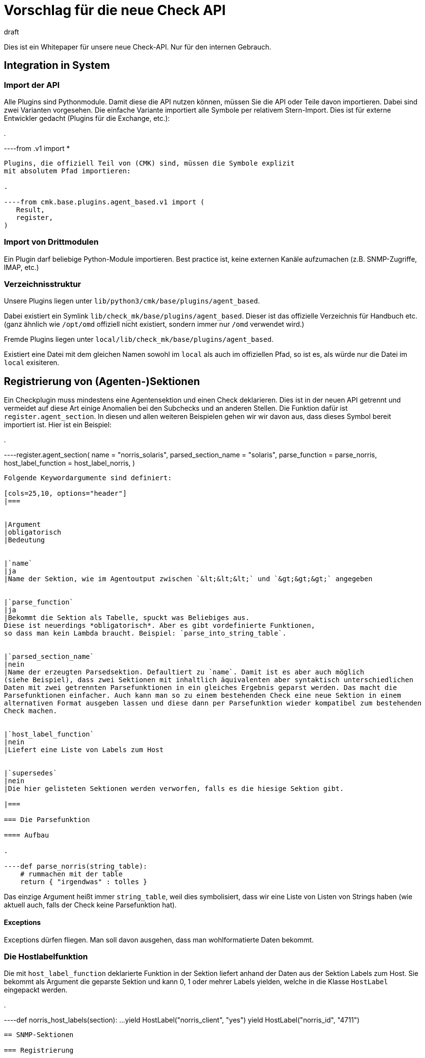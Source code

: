 = Vorschlag für die neue Check API
:revdate: draft

Dies ist ein Whitepaper für unsere neue Check-API. Nur für den internen Gebrauch.

== Integration in System

=== Import der API

Alle Plugins sind Pythonmodule. Damit diese die API nutzen können, müssen Sie die API oder Teile davon
importieren. Dabei sind zwei Varianten vorgesehen. Die einfache Variante
importiert alle Symbole per relativem Stern-Import. Dies ist für externe Entwickler gedacht (Plugins
für die Exchange, etc.):

.

----from .v1 import *
----

Plugins, die offiziell Teil von (CMK) sind, müssen die Symbole explizit
mit absolutem Pfad importieren:

.

----from cmk.base.plugins.agent_based.v1 import (
   Result,
   register,
)
----


=== Import von Drittmodulen

Ein Plugin darf beliebige Python-Module importieren. Best practice ist, keine externen
Kanäle aufzumachen (z.B. SNMP-Zugriffe, IMAP, etc.)


=== Verzeichnisstruktur

Unsere Plugins liegen unter `lib/python3/cmk/base/plugins/agent_based`.

Dabei existiert ein Symlink `lib/check_mk/base/plugins/agent_based`. Dieser
ist das offizielle Verzeichnis für Handbuch etc. (ganz ähnlich wie `/opt/omd` offiziell
nicht existiert, sondern immer nur `/omd` verwendet wird.)

Fremde Plugins liegen unter `local/lib/check_mk/base/plugins/agent_based`.

Existiert eine Datei mit dem gleichen Namen sowohl im `local` als auch
im offiziellen Pfad, so ist es, als würde nur die Datei im `local`
exisiteren.

== Registrierung von (Agenten-)Sektionen

Ein Checkplugin muss mindestens eine Agentensektion und einen Check
deklarieren.  Dies ist in der neuen API getrennt und vermeidet auf diese
Art einige Anomalien bei den Subchecks und an anderen Stellen. Die Funktion
dafür ist `register.agent_section`. In diesen und allen weiteren
Beispielen gehen wir wir davon aus, dass dieses Symbol bereit
importiert ist. Hier ist ein Beispiel:

.

----register.agent_section(
    name                 = "norris_solaris",
    parsed_section_name  = "solaris",
    parse_function       = parse_norris,
    host_label_function  = host_label_norris,
)
----

Folgende Keywordargumente sind definiert:

[cols=25,10, options="header"]
|===


|Argument
|obligatorisch
|Bedeutung


|`name`
|ja
|Name der Sektion, wie im Agentoutput zwischen `&lt;&lt;&lt;` und `&gt;&gt;&gt;` angegeben


|`parse_function`
|ja
|Bekommt die Sektion als Tabelle, spuckt was Beliebiges aus.
Diese ist neuerdings *obligatorisch*. Aber es gibt vordefinierte Funktionen,
so dass man kein Lambda braucht. Beispiel: `parse_into_string_table`.


|`parsed_section_name`
|nein
|Name der erzeugten Parsedsektion. Defaultiert zu `name`. Damit ist es aber auch möglich
(siehe Beispiel), dass zwei Sektionen mit inhaltlich äquivalenten aber syntaktisch unterschiedlichen
Daten mit zwei getrennten Parsefunktionen in ein gleiches Ergebnis geparst werden. Das macht die
Parsefunktionen einfacher. Auch kann man so zu einem bestehenden Check eine neue Sektion in einem
alternativen Format ausgeben lassen und diese dann per Parsefunktion wieder kompatibel zum bestehenden
Check machen.


|`host_label_function`
|nein
|Liefert eine Liste von Labels zum Host


|`supersedes`
|nein
|Die hier gelisteten Sektionen werden verworfen, falls es die hiesige Sektion gibt.

|===

=== Die Parsefunktion

==== Aufbau

.

----def parse_norris(string_table):
    # rummachen mit der table
    return { "irgendwas" : tolles }
----

Das einzige Argument heißt immer `string_table`, weil dies
symbolisiert, dass wir eine Liste von Listen von Strings haben (wie
aktuell auch, falls der Check keine Parsefunktion hat).

==== Exceptions

Exceptions dürfen fliegen. Man soll davon ausgehen, dass man wohlformatierte
Daten bekommt.


=== Die Hostlabelfunktion

Die mit `host_label_function` deklarierte Funktion in der Sektion
liefert anhand der Daten aus der Sektion Labels zum Host. Sie bekommt
als Argument die geparste Sektion und kann 0, 1 oder mehrer Labels
yielden, welche in die Klasse `HostLabel` eingepackt werden.

.

----def norris_host_labels(section):
    ...
    yield HostLabel("norris_client", "yes")
    yield HostLabel("norris_id", "4711")
----



== SNMP-Sektionen

=== Registrierung

Sektionen, die per SNMP geholt werden, werden mit einer separaten Funktion
deklariert. Diese ist eine erweiterte Version von `register.agent_section`.
Hier ist ein Beispiel:

.

----register.snmp_section(
    name            = "norris_snmp",
    parsed_section_name = "norris",
###    detect          = ("1.2.6.1.4.3.2.1.10.20", contains("norris")),
    trees           = [ SNMPTree(
        base = '.1.3.6.1.2.1',
        oids = [
            '1.3',     # DISMAN-EVENT-MIB::sysUpTime
            '25.1.1',  # HOST-RESOURCES-MIB::hrSystemUptime
        ],
    ) ],
    parse_function  = parse_snmp_norris,
    supersedes      = ['norris'],  # ignore agent section, if we have SNMP. Not needed if this can't happen
)
----

Die gleichen Schüssel wie bei den Agentensektionen und zusätzlich:

[cols=25,10, options="header"]
|===


|Argument
|obligatorisch
|Bedeutung


|`trees`
|ja
|Liste der abzuholenden SNMP-Bäume als Liste von SNMP-Tree-Objekten (siehe unten)


|`detect`
|ja
|Deklarative Detectspezifikation, Beispiele dazu siehe unten.


|`management_board`
|nein
|Zwei mögliche Werte: `management_board.DISABLED` und `management_board.EXCLUSIVE`.
Der Defaultfall (der Host hat Präzedenz) kann nicht explizit eingestellt werden.

|===



=== SNMP-Detection

Wie auch in der alten API müssen SNMP-Checks (neu: SNMP-Sektionen!) eine
Logik implementieren, mittels der durch das Abholen von einigen wenigen OIDs
erkannt werden kann, ob die Sektion auf dem besagten Gerät geholt werden
soll. Dies ist aber jetzt keine Funktion mehr, sondern wird deklarativ gemacht.
So kann die Logik einfacher an die neuen Fetch-Helper delegiert werden und
diese sind nicht auf die Sprache Python beschränkt.

Hier ein komplexeres Beispiel:

.

----    detect = all_of(
        startswith(".1.3.6.1.2.1.1.2.0", ".1.3.6.1.4.1.13742.6"),
        any_of(
            startswith(".1.3.6.1.4.1.13742.6.3.2.1.1.3.1", "PX2-2"),
            startswith(".1.3.6.1.4.1.13742.6.3.2.1.1.3.1", "PX23"),
        ),
    ),
----

Die Deklaration ist eine baumartige Struktur. Die Blätter sind immer
Attribute auf bestimmte OIDs, die inneren Knoten sind `all_of`
oder `any_of` (also eine und- oder oder-Verknüpfung).

Bei den Attributsfunktionen ist das erste Argument eine OID, das zweite ein
Vergleichsstring. Zu jedem Attribut gibt es eine Variante mit `not_`,
welche die Negation darstellt. Folgende Attribute sind erlaubt:

[cols=28,33, options="header"]
|===


|Attribut
|Negation
|Bedeutung


|`equals(oid, needle)`
|`not_equals(oid, needle)`
|Gleichheit, case insensitive


|`contains(oid, needle)`
|`not_contains(oid, needle)`
|Substring-Match, case insensitive


|`startswith(oid, needle)`
|`not_startswith(oid, needle)`
|Wert der OID beginnt mit needle, case insensitive


|`endswith(oid, needle)`
|`not_endswith(oid, needle)`
|Wert der OID endet mit needle, case insensitive


|`matches(oid, regex)`
|`not_matches(oid, regex)`
|Wert der OID beginnt matcht (hinten und vorne geankert) auf regex, case insensitive


|`exists(oid)`
|`not_exists(oid)`
|Erfüllt, wenn die OID auf dem Gerät verfügbar ist. Der Wert darf leer sein.

|===


== Registrierung von Checkplugins

Beispiel:

.

----register.check_plugin(
    name                     = "norris",
    sections                 = ["norris", "somethingelse"],
    service_name             = "Norris %s",
    discovery_function       = discover_norris,
    discovery_ruleset_name   = "norris_discovery",
    check_function           = check_norris,
    check_default_parameters = {"levels": (23, 42)},
    check_ruleset_name       = "norris",
)
----

Argumente von `register.check_plugin`:

[cols=25,10, options="header"]
|===


|Argument
|obligatorisch
|Bedeutung


|`name`
|ja
|Name des Plugins


|`service_name`
|ja
|Schema für den Servicenamen, inklusive `%s`


|`check_function`
|ja
|Ermittelt Status, Details, Additional Details und Metriken zu einem Item


|`sections`
|nein
|Liste der Sektionen. Wenn fehlt, ist diese `["`_name_`"]`


|`discovery_function`
|nein
|Ermittelt die zu übewachenden Items. Ist *obligatorisch*


|`discovery_default_parameters`
|nein
|Parameter für die Serviceerkennung, falls der User keine per Regel definiert


|`discovery_ruleset_name`
|nein
|Name der WATO-Regel für Discoverparameter


|`check_default_parameters`
|nein
|Checkparameter, falls der User keine per Regel definiert


|`check_ruleset_name`
|nein
|Name der WATO-Regel, welche die Checkparameter festlegen

|===

=== Die Discoverfunktion

==== Aufrufsignatur

Fall mit einer Sektion und mit Parametern:

.

----def discover_norris(params, section):
----

Falls der key `sections` verwendet wurde, bekommt
die Funktion pro Sektion ein Argument, welches den Namen
der jeweiligen Sektion hat und mit `section_` präfigiert ist:

.

----def discover_norris(section_foo, section_bar):
----

==== Exceptions

Dürfen nur geschmissen werden, wenn man einen Programmierfehler macht.
Da man aber keine Fehler machen darf, werden also nie Exceptions geworfen.

==== Rückgabe

Normalfall mit Items aber ohne Parameter:

.

----def discover_norris(section):
    for key in section:
        yield Service(item=key)
----


Fall, wo Items Parameter haben (z.B. `mounts`-Check):

.

----def discover_norris(section):
    for key, value in section.items():
        yield Service(item=key, params=value["p"])
----


Fall einer binären Discoverfunktion (ohne Item), also bei einem Check
der entweder da ist oder nicht:

.

----def discover_norris(section):
    if "foo" in section:
        yield Service()
----



=== Die Checkfunktion

==== Aufrufsignatur

Check mit Item und Parameter und einer Sektion:

.

----def check_norris(item, params, section):
----

Check mit Item und Parameter und *mehreren* Sektionen:

.

----def check_norris(item, params, section_foo, section_bar):
----

Check ohne Item (erkannt am fehlenden `%s` im Servicenamen), aber mit
Parametern:

.

----def check_norris(params, section):
----

Auch das Argument `params` darf analog fehlen. In allen Fällen sind die Namen der
Argumente genau festgelegt und werden von uns validiert.

==== Was darf sie machen?

COMMENT[Das hier fehlt noch.]

==== Exceptions

Die Checkfunktion soll davon ausgehen, dass die Inhalt der Sektion valide sind
und nicht auf unbekannte Dinge reagieren, die in keinem bekannten Agentoutput
oder Walk vorkommen. Ausnahme: wenn man so etwas wie enums auswertet und
möchte den Fall behandeln, dass ein nicht definiertert Wert kommt, raist
man eine spezielle Exception. (CMK) zeigt dann nicht die Crashbombe an,
sondern ein anderen Icon, was den Benutzer nicht so erschreckt. Es passiert
aber ansonsten das gleiche.

==== Skippen von Checks bzw. Teilresultaten

Auslassen von einem kompleten Checkzyklus: Der Itemstate wird trotzdem immer
automatisch gespeichert:

.

----def check_norris(params, section):
    if counter_foo_bla:
        raise IgnoreResultsException()
----

Auslassen des Checkergebnisse, allerdings soll die Checkfunktion erstmal noch
weiterlaufen, damit z.B. weitere Counter verarbeitet werden.

.

----def check_norris(params, section):
    for counter in list_of_counters:
        if counter_wrapped_foo_bla[counter]:
            yield IgnoreResults()

----

Außerdem gibt es Funktionen (z.B. Counterbehandlungsfunktionen, die von sich
aus Exceptions schmeißen).


==== Rückgabe

== Hilfsfunktionen

=== Renderfunktionen

Renderingfunktionen richten sich in ihrer Benennung und ihrem Verhalten
nach der Semantik, nicht nach dem Datentyp. Bytes beispielsweise werden
unterschiedlich gerendert, je nach dem ob es sich um Platttenplatz
(SI-Eineheit, Basis 1000) oder Memory (IEC-Einheit, Basis 1024) handelt.

Alle Renderfunktionen hängen unter dem importierten Hilfsobjekt `render`,
werden als z.B. aufgerufen mit `render.date(....)`.

[cols=10,10,10, options="header"]
|===


|Funktion
|Input
|Beschreibung
|Beispielausgabe


<td class=tt>date</td><td>Epoche</td><td>Datum</td><td class=tt>Dec 18 1970</td><td class=tt>datetime</td><td>Epoche</td><td>Datum und Uhrzeit</td><td class=tt>Dec 18 1970 10:40:00</td><td class=tt>timespan</td><td>Sekunden</td><td>Dauer / Alter</td><td class=tt>3d 5m oder 1 day, 50 seconds, ???</td><td class=tt>disksize</td><td>Bytes</td><td>Größe von Platten oder deren Belegung, Basis 1000!</td><td class=tt>1,234 GB</td><td class=tt>bytes</td><td>Bytes</td><td>Größe von irgendwas in Bytes, Basis 1024</td><td class=tt>23,4 KiB</td><td class=tt>filesize</td><td>Bytes</td><td>Größe von Dateien, volle Genauigkeit</td><td class=tt>1,334,560 B</td><td class=tt>nicspeed</td><td>Octets / sec</td><td>Geschwindigkeit von Netzwerkkarten</td><td class=tt>100 MBit/s</td><td class=tt>networkbandwidth</td><td>Octets / sec</td><td>Übertragungsgeschwindigkeit</td><td class=tt>23.50 GBit/s</td><td class=tt>iobandwidth</td><td>Bytes / sec</td><td>IO-Bandbreiten</td><td class=tt>124 MB/s</td><td class=tt>percent</td><td>Prozent</td><td>Prozentwert, optimiert zwischen 0 und 100, gute Darstellung knapp unter 100.</td><td class=tt>99.997%</td>
|===


== Cluster

=== Kein Defaultmode

Ab Verion 1.0 der API gibt es keine implizite Clusterfähigkeit von
Check-Plugins mehr.  Wenn ein nicht clusterfähiges Plugin auf einen
Cluster gemappt wird, geht das, aber der Service geht auf (UKNOWN) mit einer
entsprechend aussagekräftigen Fehlermeldung.

=== Die Cluster-Checkfunktion

==== Registrierung

Ein Clusterfähiges Plugin definiert *zusätzlich* eine
`cluster_check_function`.  Falls ein Host ein Cluster ist
(nur dann), wird diese _anstelle_ der `check_function`
aufgerufen. Die Sektionen werden dabei *pro Node separat* geparst
und die Cluster-Checkfunktion bekommt diese geparsten Sektionen separat.
Sie ermittelt das Ergebnis, wobei sie die normale Checkfunktion dabei
verwenden kann, und ist rückgabewertkompatibel zur normalen Checkfunktion.

Beispiel für die Deklaration:

.

----register.check_plugin(
    name                   = "norris",
    check_function         = check_norris,
    cluster_check_function = check_norris_cluster,
    # ...
)
----

==== Aufrufsignatur

Die Aufrufsignatur ist exakt gleich wie bei der normalen Checkfunktion,
nur dass `section` jetzt ein Dictionary ist. Die Keys sind die
Namen der Nodes. Die Werte die Eregbnisse der Parsefunktion (so wie sie
die `check_function` bekommt.

.

----def check_norris_cluster(item, params, section):
    # Hier ein Beispiel für eine "aggregate worst" oder sowas:
    for node_name, node_parsed in section.items():
        yield from check_norris(item, params, node_parsed)
----

Bei mehreren Sektionen ist es analog:

.

----def check_norris_cluster(item, params, section_foo, section_bar):
    for node_name, node_parsed in section_foo.items():
        # ...
----

=== Standard-Clusterfunktionen

Um die Programmierung der Standardfälle zu erleichtern, enthält die API
eine Reihe von Funktionsgeneratoren, welche eine normale Checkfunktion
in eine Cluster-Checkfunktion umbauen.

Hier ist die Tabelle der Generatoren:

[cols=10, options="header"]
|===


|Name
|Wirkung



|`failover`
|Der Service geht genau dann (OK), wenn auf genau einer der Nodes ein
Checkresultat erzeugt wird, was den Zustand (OK) hat. Sollte von mehreren
Nodes Ergebnisse kommen, wird der schlechteste Zustand gewählt (also die
Einzelresultate per yield zurückgegeben), aber zusätzlich ein (WARN)
geyieldet, so dass der Zustand nicht (OK) sein kann.


|`worst`
|Analog zu `failover`, aber es wird kein (WARN) erzeugt, wenn Daten
von mehreren Nodes kommen.


|`best`
|Hier werden zunächste von allen Nodes die Einzelergebnisse ermittelt und aufgesammelt
und dann aber nur dasjenige zurückgegeben, welches den besten Status hat.
|===

[cols=, ]
|===

Beispiel für eine Anwendung von so einem Generator:


.

----register.check_plugin(
    name                   = "norris",
    check_function         = check_norris,
    cluster_check_function = clusterize.failover(check_norris),
    # ...
)
----

=== Migration der bestehenden Plugins

Legacy-Plugins, die heute nicht explizit clusterfähig sind, importieren
wir mit einer Version 0.1 der neuen API, welche per Default das alte
Clusterverhalten hat. In dieser gibt es den key `cluster_check_function`
gar nicht.

Legacy-Plugin mit Nodeinfo migrieren wir auf eine explizitiere vernünftige
Implementierung mit der neue API Version 1.0.


=== Hostlabels auf Clustern

Hostlabels auf Clustern gehen nur explizit -- also beim Anlegen des Hosts durch den
User. Außerdem bekommt z.B. jeder Cluster das Label `cmk:cluster` oder so.

Begründung: Dass Cluster dynamisch per DCD angelegt werden, ist aktuell gar nicht möglich
und in Zukunft sehr unwahrscheinlich. Dass ein Kunde also unbedingt _automatisch_
Labels auf Clustern braucht ist unwahrscheinlich. Automatisch dem Cluster die Labels
der Nodes zuzuweisen ist problematisch, weil es dann sicher Situationen gibt, in denen
der Anwender das nicht will und wir dann eine (komplizierte) Möglichkeit schaffen
müssen, dass zu unterbinden ("Disabled Cluster Labels" oder so ein Schmarrn).

Falls es mal zur Anforderung wird (nur dann!) haben wir mindestens diese Möglichkeiten:

* Eine Funktion `cluster_label_function` analog zur `cluster_check_function`
* Eine Regelkette, welche Clustern anhand von Nodelabels Labels zuweist

